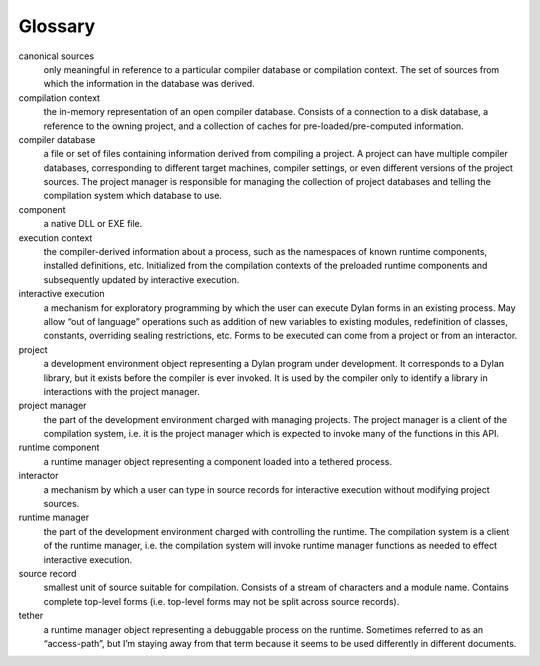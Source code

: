 ********
Glossary
********

canonical sources
   only meaningful in reference to a particular compiler database or
   compilation context. The set of sources from which the information
   in the database was derived.

compilation context
   the in-memory representation of an open compiler database. Consists
   of a connection to a disk database, a reference to the owning project,
   and a collection of caches for pre-loaded/pre-computed information.

compiler database
   a file or set of files containing information derived from
   compiling a project. A project can have multiple compiler databases,
   corresponding to different target machines, compiler settings, or
   even different versions of the project sources. The project manager is
   responsible for managing the collection of project databases and
   telling the compilation system which database to use.

component
   a native DLL or EXE file.

execution context
   the compiler-derived information about a process, such as the
   namespaces of known runtime components, installed definitions, etc.
   Initialized from the compilation contexts of the preloaded runtime
   components and subsequently updated by interactive execution.

interactive execution
   a mechanism for exploratory programming by which the user can
   execute Dylan forms in an existing process. May allow “out of
   language” operations such as addition of new variables to existing
   modules, redefinition of classes, constants, overriding sealing
   restrictions, etc. Forms to be executed can come from a project or
   from an interactor.

project
   a development environment object representing a Dylan program under
   development. It corresponds to a Dylan library, but it exists before
   the compiler is ever invoked. It is used by the compiler only to
   identify a library in interactions with the project manager.

project manager
   the part of the development environment charged with managing
   projects. The project manager is a client of the compilation system,
   i.e. it is the project manager which is expected to invoke many of the
   functions in this API.

runtime component
   a runtime manager object representing a component loaded into a
   tethered process.

interactor
   a mechanism by which a user can type in source records for
   interactive execution without modifying project sources.

runtime manager
   the part of the development environment charged with controlling
   the runtime. The compilation system is a client of the runtime
   manager, i.e. the compilation system will invoke runtime manager
   functions as needed to effect interactive execution.

source record
   smallest unit of source suitable for compilation. Consists of a
   stream of characters and a module name. Contains complete top-level
   forms (i.e. top-level forms may not be split across source records).

tether
   a runtime manager object representing a debuggable process on the
   runtime. Sometimes referred to as an “access-path”, but I’m staying
   away from that term because it seems to be used differently in
   different documents.


